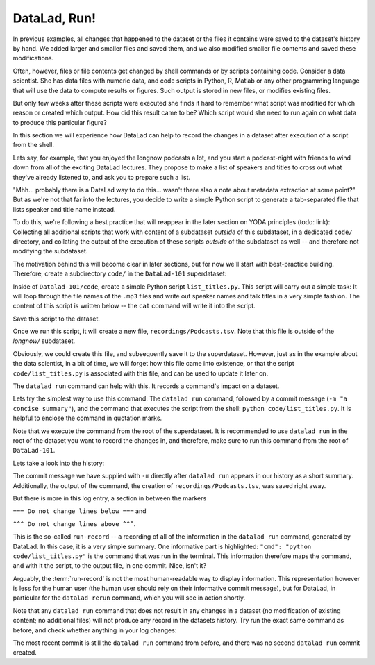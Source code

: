 DataLad, Run!
-------------

In previous examples, all changes that happened to the dataset or
the files it contains were
saved to the dataset's history by hand. We added larger and smaller
files and saved them, and we also modified smaller file contents and
saved these modifications.

Often, however, files or file contents get changed by shell commands
or by scripts containing code.
Consider a data scientist. She has data files with numeric data,
and code scripts in Python, R, Matlab or any other programming language
that will use the data to compute results or figures. Such output is
stored in new files, or modifies existing files.

But only few weeks after these scripts were executed she finds it hard
to remember what script was modified for which reason or created which
output. How did this result came to be? Which script would she need
to run again on what data to produce this particular figure?

In this section we will experience how DataLad can help
to record the changes in a dataset after execution of a script
from the shell.

Lets say, for example, that you enjoyed the longnow podcasts a lot,
and you start a podcast-night with friends to wind down from all of
the exciting DataLad lectures. They propose to make a
list of speakers and titles to cross out what they've already listened
to, and ask you to prepare such a list.

"Mhh... probably there is a DataLad way to do this... wasn't there also
a note about metadata extraction at some point?" But as we're not that
far into the lectures, you decide to write a simple Python script
to generate a tab-separated file that lists speaker and title
name instead.

To do this, we're following a best practice that will reappear in the
later section on YODA principles (todo: link): Collecting all
additional scripts that work with content of a subdataset *outside*
of this subdataset, in a dedicated ``code/`` directory,
and collating the output of the execution of these scripts
*outside* of the subdataset as well -- and
therefore not modifying the subdataset.

The motivation behind this will become clear in later sections,
but for now we'll start with best-practice building.
Therefore, create a subdirectory ``code/`` in the ``DataLad-101``
superdataset:

.. runrecord:: _examples/DL-101-108-101
   :language: console
   :workdir: dl-101/DataLad-101

   $ mkdir code
   $ tree -d

Inside of ``Datalad-101/code``, create a simple Python script ``list_titles.py``.
This script will carry out a simple task:
It will loop through the file names of the ``.mp3`` files and
write out speaker names and talk titles in a very simple fashion.
The content of this script is written below -- the ``cat`` command
will write it into the script.

.. runrecord:: _examples/DL-101-108-102
   :language: console
   :workdir: dl-101/DataLad-101

   $ cat << EOT > code/list_titles.py
   # import modules for path operations and pathname pattern expansion
   from os.path import join, basename
   from glob import glob

   # define a path to the podcasts. Note that this is a relative path,
   # pointing from the root of DataLad-101 to the podcasts:

   path = join('recordings', 'longnow',
               'Long_Now__Seminars_About_Long_term_Thinking', '*')
   # create a list of all file names found under the path
   files = glob(path)
   # define an outfile name:
   outfile = join('recordings', 'Podcasts.tsv')

   # loop through all file names and write speaker and title into the file
   with open(outfile, 'w') as f:
       for file in files:
           # extract speaker name
           author = basename(file).split('__')[1] \
               if len(basename(file).split('__')[1].split('_')) > 1 \
               else '__'.join(basename(file).split('__')[1:3])
           # extract title
           title = '_'.join(basename(file).split(author)[-1].split('__')[1:])
           # write speaker and talk title into the file
           f.write(author + '\t' + title + '\n')
   EOT

Save this script to the dataset.

.. runrecord:: _examples/DL-101-108-103
   :language: console
   :workdir: dl-101/DataLad-101

   $ datalad status

.. runrecord:: _examples/DL-101-108-104
   :language: console
   :workdir: dl-101/DataLad-101

   $ datalad save -m "Add simple script to write a list of podcast speakers and titles" code/list_titles.py

Once we run this script, it will create a new file, ``recordings/Podcasts.tsv``.
Note that this file is outside of the `longnow/` subdataset.

Obviously, we could create this file, and subsequently save it to the superdataset.
However, just as in the example about the data scientist,
in a bit of time, we will forget how this file came into existence, or
that the script ``code/list_titles.py`` is associated with this file, and
can be used to update it later on.

The ``datalad run`` command can help with this. It records a command's impact on a
dataset.

Lets try the simplest way to use this command: The ``datalad run``
command, followed by a commit message (``-m "a concise summary"``), and the
command that executes the script from the shell: ``python code/list_titles.py``.
It is helpful to enclose the command in quotation marks.

Note that we execute the command from the root of the superdataset.
It is recommended to use ``datalad run`` in the root of the dataset
you want to record the changes in, and therefore, make sure to run this
command from the root of ``DataLad-101``.

.. runrecord:: _examples/DL-101-108-105
   :language: console
   :workdir: dl-101/DataLad-101

   $ datalad run -m "create a list of podcast titles" "python code/list_titles.py"


Lets take a look into the history:

.. runrecord:: _examples/DL-101-108-106
   :language: console
   :workdir: dl-101/DataLad-101
   :lines: 1-30
   :emphasize-lines: 6, 11, 25

   $ git log -p

The commit message we have supplied with ``-m`` directly after ``datalad run`` appears
in our history as a short summary.
Additionally, the output of the command, the creation of ``recordings/Podcasts.tsv``,
was saved right away.

But there is more in this log entry, a section in between the markers


``=== Do not change lines below ===`` and

``^^^ Do not change lines above ^^^``.

This is the so-called ``run-record`` -- a recording of all of the
information in the ``datalad run`` command, generated by DataLad.
In this case, it is a very simple summary. One informative
part is highlighted:
``"cmd": "python code/list_titles.py"`` is the command that was run
in the terminal.
This information therefore maps the command, and with it the script,
to the output file, in one commit. Nice, isn't it?

Arguably, the :term:`run-record` is not the most human-readable way to display information.
This representation however is less for the human user (the human user should
rely on their informative commit message), but for DataLad, in particular for the
``datalad rerun`` command, which you will see in action shortly.

Note that any ``datalad run`` command that does not result in any changes
in a dataset (no modification of existing content; no additional files)
will not produce any record in the datasets history. Try run the exact same
command as before, and check whether anything in your log changes:

.. runrecord:: _examples/DL-101-108-107
   :language: console
   :workdir: dl-101/DataLad-101

   $ datalad run -m "Try again to create a list of podcast titles" "python code/list_titles.py"

.. runrecord:: _examples/DL-101-108-108
   :language: console
   :workdir: dl-101/DataLad-101
   :lines: 1-5
   :emphasize-lines: 2

   $ git log --oneline

The most recent commit is still the ``datalad run`` command from before,
and there was no second ``datalad run`` commit created.

